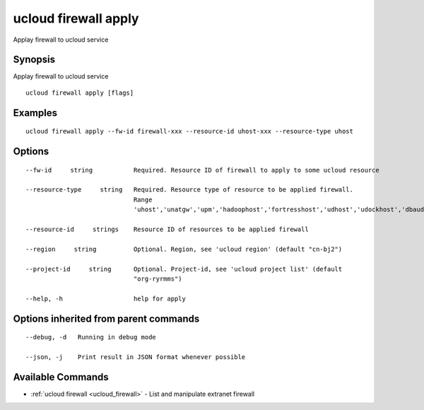 .. _ucloud_firewall_apply:

ucloud firewall apply
---------------------

Applay firewall to ucloud service

Synopsis
~~~~~~~~


Applay firewall to ucloud service

::

  ucloud firewall apply [flags]

Examples
~~~~~~~~

::

  ucloud firewall apply --fw-id firewall-xxx --resource-id uhost-xxx --resource-type uhost

Options
~~~~~~~

::

  --fw-id     string           Required. Resource ID of firewall to apply to some ucloud resource 

  --resource-type     string   Required. Resource type of resource to be applied firewall.
                               Range
                               'uhost','unatgw','upm','hadoophost','fortresshost','udhost','udockhost','dbaudit'. 

  --resource-id     strings    Resource ID of resources to be applied firewall 

  --region     string          Optional. Region, see 'ucloud region' (default "cn-bj2") 

  --project-id     string      Optional. Project-id, see 'ucloud project list' (default
                               "org-ryrmms") 

  --help, -h                   help for apply 


Options inherited from parent commands
~~~~~~~~~~~~~~~~~~~~~~~~~~~~~~~~~~~~~~

::

  --debug, -d   Running in debug mode 

  --json, -j    Print result in JSON format whenever possible 


Available Commands
~~~~~~~~

* :ref:`ucloud firewall <ucloud_firewall>` 	 - List and manipulate extranet firewall

